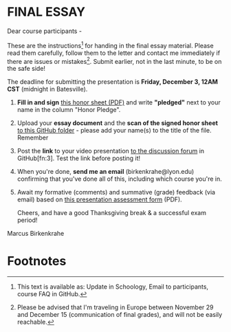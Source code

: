 #+options: toc:nil
* FINAL ESSAY

  Dear course participants -

  These are the instructions[fn:1] for handing in the final essay
  material. Please read them carefully, follow them to the letter and
  contact me immediately if there are issues or mistakes[fn:2]. Submit
  earlier, not in the last minute, to be on the safe side!

  The deadline for submitting the presentation is *Friday, December 3,
  12AM CST* (midnight in Batesville).

  1) *Fill in and sign* [[https://github.com/birkenkrahe/org/blob/master/Honor_pledge.pdf][this honor sheet (PDF)]] and write
     *"pledged"* next to your name in the column "Honor Pledge".

  2) Upload your *essay document* and the *scan of the
     signed honor sheet* [[https://github.com/birkenkrahe/ai482/tree/main/presentations/4th_sprint_review][to this GitHub folder]] - please add your
     name(s) to the title of the file. Remember 

  3) Post the *link* to your video presentation [[https://github.com/birkenkrahe/ai482/discussions][to the discussion
     forum]] in GitHub[fn:3]. Test the link before posting it!

  4) When you're done, *send me an email* (birkenkrahe@lyon.edu)
     confirming that you've done all of this, including which
     course you're in.

  5) Await my formative (comments) and summative (grade) feedback
     (via email) based on [[https://github.com/birkenkrahe/org/blob/master/Presentation_Assessment_Form.pdf][this presentation assessment form]] (PDF).

     Cheers, and have a good Thanksgiving break & a successful exam period!
  Marcus Birkenkrahe

* Footnotes

[fn:1] This text is available as: Update in Schoology, Email to
participants, course FAQ in GitHub.

[fn:2]Please be advised that I'm traveling in Europe between November
29 and December 15 (communication of final grades), and will not be
easily reachable.
